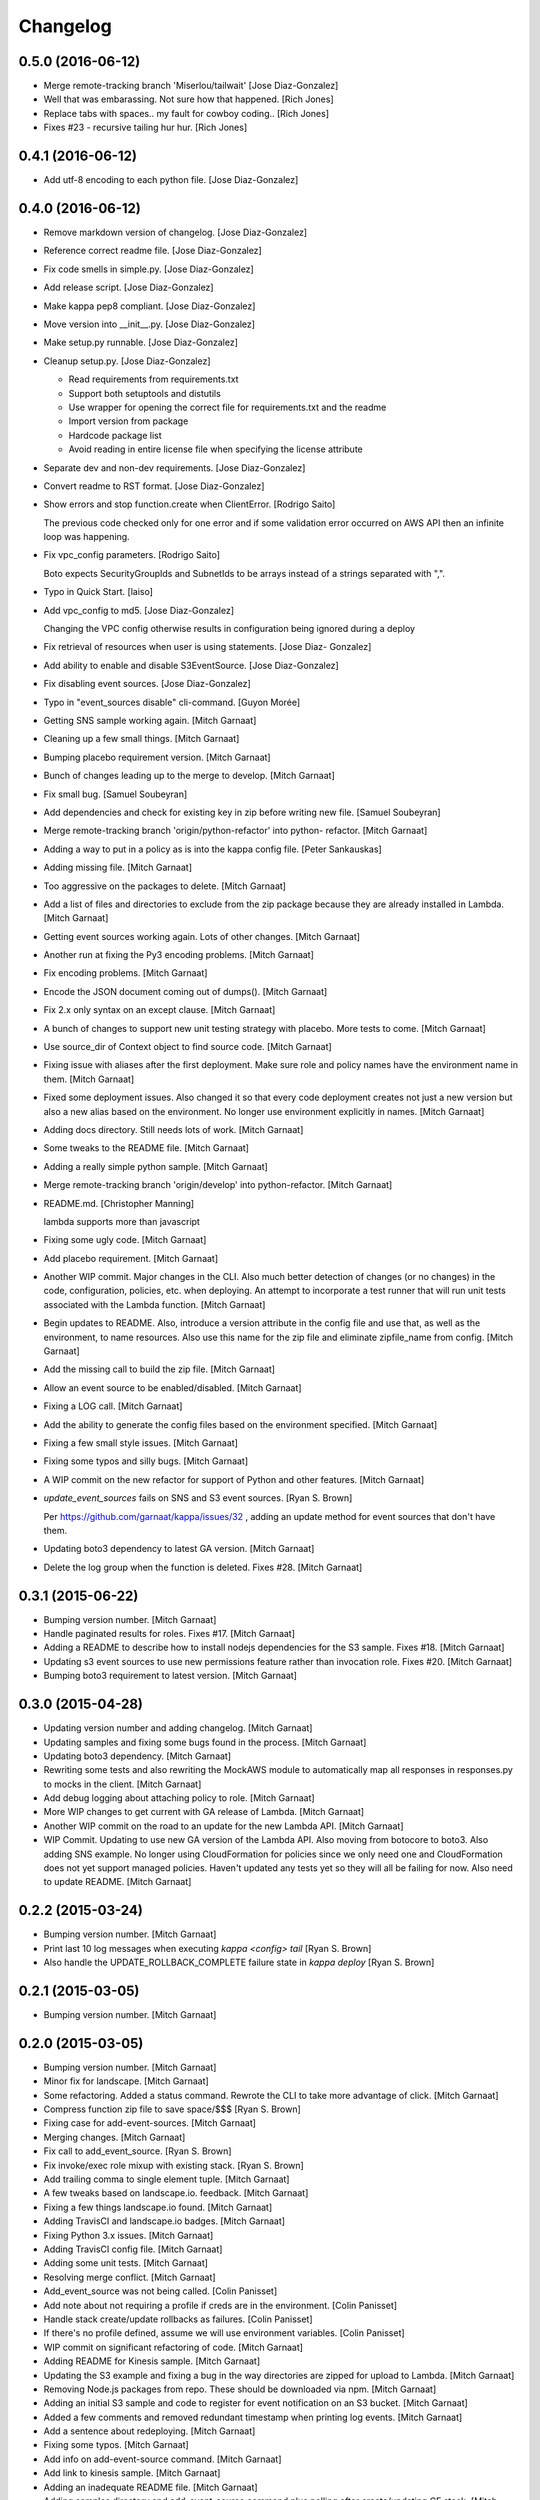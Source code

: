 Changelog
=========

0.5.0 (2016-06-12)
------------------

- Merge remote-tracking branch 'Miserlou/tailwait' [Jose Diaz-Gonzalez]

- Well that was embarassing. Not sure how that happened. [Rich Jones]

- Replace tabs with spaces.. my fault for cowboy coding.. [Rich Jones]

- Fixes #23 - recursive tailing hur hur. [Rich Jones]

0.4.1 (2016-06-12)
------------------

- Add utf-8 encoding to each python file. [Jose Diaz-Gonzalez]

0.4.0 (2016-06-12)
------------------

- Remove markdown version of changelog. [Jose Diaz-Gonzalez]

- Reference correct readme file. [Jose Diaz-Gonzalez]

- Fix code smells in simple.py. [Jose Diaz-Gonzalez]

- Add release script. [Jose Diaz-Gonzalez]

- Make kappa pep8 compliant. [Jose Diaz-Gonzalez]

- Move version into __init__.py. [Jose Diaz-Gonzalez]

- Make setup.py runnable. [Jose Diaz-Gonzalez]

- Cleanup setup.py. [Jose Diaz-Gonzalez]

  - Read requirements from requirements.txt
  - Support both setuptools and distutils
  - Use wrapper for opening the correct file for requirements.txt and the readme
  - Import version from package
  - Hardcode package list
  - Avoid reading in entire license file when specifying the license attribute


- Separate dev and non-dev requirements. [Jose Diaz-Gonzalez]

- Convert readme to RST format. [Jose Diaz-Gonzalez]

- Show errors and stop function.create when ClientError. [Rodrigo Saito]

  The previous code checked only for one error and if some validation error occurred on AWS API
  then an infinite loop was happening.

- Fix vpc_config parameters. [Rodrigo Saito]

  Boto expects SecurityGroupIds and SubnetIds to be arrays instead of a strings separated with ",".

- Typo in Quick Start. [laiso]

- Add vpc_config to md5. [Jose Diaz-Gonzalez]

  Changing the VPC config otherwise results in configuration being ignored during a deploy

- Fix retrieval of resources when user is using statements. [Jose Diaz-
  Gonzalez]

- Add ability to enable and disable S3EventSource. [Jose Diaz-Gonzalez]

- Fix disabling event sources. [Jose Diaz-Gonzalez]

- Typo in "event_sources disable" cli-command. [Guyon Morée]

- Getting SNS sample working again. [Mitch Garnaat]

- Cleaning up a few small things. [Mitch Garnaat]

- Bumping placebo requirement version. [Mitch Garnaat]

- Bunch of changes leading up to the merge to develop. [Mitch Garnaat]

- Fix small bug. [Samuel Soubeyran]

- Add dependencies and check for existing key in zip before writing new
  file. [Samuel Soubeyran]

- Merge remote-tracking branch 'origin/python-refactor' into python-
  refactor. [Mitch Garnaat]

- Adding a way to put in a policy as is into the kappa config file.
  [Peter Sankauskas]

- Adding missing file. [Mitch Garnaat]

- Too aggressive on the packages to delete. [Mitch Garnaat]

- Add a list of files and directories to exclude from the zip package
  because they are already installed in Lambda. [Mitch Garnaat]

- Getting event sources working again. Lots of other changes. [Mitch
  Garnaat]

- Another run at fixing the Py3 encoding problems. [Mitch Garnaat]

- Fix encoding problems. [Mitch Garnaat]

- Encode the JSON document coming out of dumps(). [Mitch Garnaat]

- Fix 2.x only syntax on an except clause. [Mitch Garnaat]

- A bunch of changes to support new unit testing strategy with placebo.
  More tests to come. [Mitch Garnaat]

- Use source_dir of Context object to find source code. [Mitch Garnaat]

- Fixing issue with aliases after the first deployment.  Make sure role
  and policy names have the environment name in them. [Mitch Garnaat]

- Fixed some deployment issues.  Also changed it so that every code
  deployment creates not just a new version but also a new alias based
  on the environment.  No longer use environment explicitly in names.
  [Mitch Garnaat]

- Adding docs directory.  Still needs lots of work. [Mitch Garnaat]

- Some tweaks to the README file. [Mitch Garnaat]

- Adding a really simple python sample. [Mitch Garnaat]

- Merge remote-tracking branch 'origin/develop' into python-refactor.
  [Mitch Garnaat]

- README.md. [Christopher Manning]

  lambda supports more than javascript

- Fixing some ugly code. [Mitch Garnaat]

- Add placebo requirement. [Mitch Garnaat]

- Another WIP commit.  Major changes in the CLI.  Also much better
  detection of changes (or no changes) in the code, configuration,
  policies, etc. when deploying.  An attempt to incorporate a test
  runner that will run unit tests associated with the Lambda function.
  [Mitch Garnaat]

- Begin updates to README. Also, introduce a version attribute in the
  config file and use that, as well as the environment, to name
  resources.  Also use this name for the zip file and eliminate
  zipfile_name from config. [Mitch Garnaat]

- Add the missing call to build the zip file. [Mitch Garnaat]

- Allow an event source to be enabled/disabled. [Mitch Garnaat]

- Fixing a LOG call. [Mitch Garnaat]

- Add the ability to generate the config files based on the environment
  specified. [Mitch Garnaat]

- Fixing a few small style issues. [Mitch Garnaat]

- Fixing some typos and silly bugs. [Mitch Garnaat]

- A WIP commit on the new refactor for support of Python and other
  features. [Mitch Garnaat]

- `update_event_sources` fails on SNS and S3 event sources. [Ryan S.
  Brown]

  Per https://github.com/garnaat/kappa/issues/32 , adding an update method
  for event sources that don't have them.


- Updating boto3 dependency to latest GA version. [Mitch Garnaat]

- Delete the log group when the function is deleted.  Fixes #28. [Mitch
  Garnaat]

0.3.1 (2015-06-22)
------------------

- Bumping version number. [Mitch Garnaat]

- Handle paginated results for roles.  Fixes #17. [Mitch Garnaat]

- Adding a README to describe how to install nodejs dependencies for the
  S3 sample.  Fixes #18. [Mitch Garnaat]

- Updating s3 event sources to use new permissions feature rather than
  invocation role.  Fixes #20. [Mitch Garnaat]

- Bumping boto3 requirement to latest version. [Mitch Garnaat]

0.3.0 (2015-04-28)
------------------

- Updating version number and adding changelog. [Mitch Garnaat]

- Updating samples and fixing some bugs found in the process. [Mitch
  Garnaat]

- Updating boto3 dependency. [Mitch Garnaat]

- Rewriting some tests and also rewriting the MockAWS module to
  automatically map all responses in responses.py to mocks in the
  client. [Mitch Garnaat]

- Add debug logging about attaching policy to role. [Mitch Garnaat]

- More WIP changes to get current with GA release of Lambda. [Mitch
  Garnaat]

- Another WIP commit on the road to an update for the new Lambda API.
  [Mitch Garnaat]

- WIP Commit.  Updating to use new GA version of the Lambda API.  Also
  moving from botocore to boto3.  Also adding SNS example.  No longer
  using CloudFormation for policies since we only need one and
  CloudFormation does not yet support managed policies.  Haven't updated
  any tests yet so they will all be failing for now.  Also need to
  update README. [Mitch Garnaat]

0.2.2 (2015-03-24)
------------------

- Bumping version number. [Mitch Garnaat]

- Print last 10 log messages when executing `kappa <config> tail` [Ryan
  S. Brown]

- Also handle the UPDATE_ROLLBACK_COMPLETE failure state in `kappa
  deploy` [Ryan S. Brown]

0.2.1 (2015-03-05)
------------------

- Bumping version number. [Mitch Garnaat]

0.2.0 (2015-03-05)
------------------

- Bumping version number. [Mitch Garnaat]

- Minor fix for landscape. [Mitch Garnaat]

- Some refactoring.  Added a status command.  Rewrote the CLI to take
  more advantage of click. [Mitch Garnaat]

- Compress function zip file to save space/$$$ [Ryan S. Brown]

- Fixing case for add-event-sources. [Mitch Garnaat]

- Merging changes. [Mitch Garnaat]

- Fix call to add_event_source. [Ryan S. Brown]

- Fix invoke/exec role mixup with existing stack. [Ryan S. Brown]

- Add trailing comma to single element tuple. [Mitch Garnaat]

- A few tweaks based on landscape.io. feedback. [Mitch Garnaat]

- Fixing a few things landscape.io found. [Mitch Garnaat]

- Adding TravisCI and landscape.io badges. [Mitch Garnaat]

- Fixing Python 3.x issues. [Mitch Garnaat]

- Adding TravisCI config file. [Mitch Garnaat]

- Adding some unit tests. [Mitch Garnaat]

- Resolving merge conflict. [Mitch Garnaat]

- Add_event_source was not being called. [Colin Panisset]

- Add note about not requiring a profile if creds are in the
  environment. [Colin Panisset]

- Handle stack create/update rollbacks as failures. [Colin Panisset]

- If there's no profile defined, assume we will use environment
  variables. [Colin Panisset]

- WIP commit on significant refactoring of code. [Mitch Garnaat]

- Adding README for Kinesis sample. [Mitch Garnaat]

- Updating the S3 example and fixing a bug in the way directories are
  zipped for upload to Lambda. [Mitch Garnaat]

- Removing Node.js packages from repo.  These should be downloaded via
  npm. [Mitch Garnaat]

- Adding an initial S3 sample and code to register for event
  notification on an S3 bucket. [Mitch Garnaat]

- Added a few comments and removed redundant timestamp when printing log
  events. [Mitch Garnaat]

- Add a sentence about redeploying. [Mitch Garnaat]

- Fixing some typos. [Mitch Garnaat]

- Add info on add-event-source command. [Mitch Garnaat]

- Add link to kinesis sample. [Mitch Garnaat]

- Adding an inadequate README file. [Mitch Garnaat]

- Adding samples directory and add-event-source command plus polling
  after create/updating CF stack. [Mitch Garnaat]

- Initial version, barely working. [Mitch Garnaat]

- Initial commit. [Mitch Garnaat]


